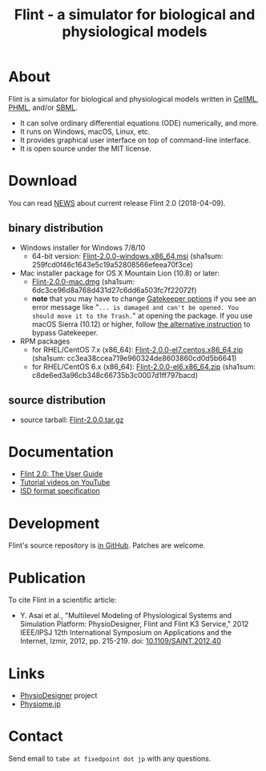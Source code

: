 #+TITLE: Flint - a simulator for biological and physiological models
#+OPTIONS: ^:nil num:nil html-postamble:nil
#+DESCRIPTION: Flint is a simulator for biological and physiological models written in PHML and SBML.
#+KEYWORDS: numerical analysis, physiome, systems biology
#+HTML_LINK_HOME: https://flintproject.github.io/
#+HTML_HEAD: <link rel="stylesheet" type="text/css" href="flint.css"/>
* About
  Flint is a simulator for biological and physiological models written in [[https://www.cellml.org/][CellML]], [[http://physiodesigner.org/phml/index.html][PHML]], and/or [[http://sbml.org/][SBML]].
  - It can solve ordinary differential equations (ODE) numerically, and more.
  - It runs on Windows, macOS, Linux, etc.
  - It provides graphical user interface on top of command-line interface.
  - It is open source under the MIT license.
* Download
  You can read [[https://raw.githubusercontent.com/flintproject/Flint/Flint-2.0.0/NEWS.org][NEWS]] about current release Flint 2.0 (2018-04-09).
** binary distribution
   - Windows installer for Windows 7/8/10
     - 64-bit version: [[http://downloads.sourceforge.net/project/flintproject/Flint/Flint-2.0.0-windows.x86_64.msi][Flint-2.0.0-windows.x86_64.msi]] (sha1sum: 259fcd0f46c1643e5c19a52808566efeea70f3ce)
   - Mac installer package for OS X Mountain Lion (10.8) or later:
     - [[http://downloads.sourceforge.net/project/flintproject/Flint/Flint-2.0.0-mac.dmg][Flint-2.0.0-mac.dmg]] (sha1sum: 6dc3ce96d8a768d431d27c6dd6a503fc7f22072f)
     - *note* that you may have to change [[https://support.apple.com/en-us/HT202491][Gatekeeper options]] if you see an error message like
       "=... is damaged and can't be opened. You should move it to the Trash.="
       at opening the package. If you use macOS Sierra (10.12) or higher, follow [[http://apple.stackexchange.com/questions/243687/allow-applications-downloaded-from-anywhere-in-macos-sierra][the alternative instruction]] to bypass Gatekeeper.
   - RPM packages
     - for RHEL/CentOS 7.x (x86_64): [[http://downloads.sourceforge.net/project/flintproject/Flint/Flint-2.0.0-el7.centos.x86_64.zip][Flint-2.0.0-el7.centos.x86_64.zip]] (sha1sum: cc3ea38ccea719e960324de8603860cd0d5b6641)
     - for RHEL/CentOS 6.x (x86_64): [[http://downloads.sourceforge.net/project/flintproject/Flint/Flint-2.0.0-el6.x86_64.zip][Flint-2.0.0-el6.x86_64.zip]] (sha1sum: c8de6ed3a96cb348c66735b3c0007d1ff797bacd)
** source distribution
   - source tarball: [[https://github.com/flintproject/Flint/archive/Flint-2.0.0.tar.gz][Flint-2.0.0.tar.gz]]
* Documentation
  - [[http://flintproject.github.io/doc/flint-2.0.0-user-guide.pdf][Flint 2.0: The User Guide]]
  - [[https://www.youtube.com/user/PhysioDesigner][Tutorial videos on YouTube]]
  - [[http://www.physiodesigner.org/resources/specifications/specification_ISD.pdf][ISD format specification]]
* Development
  Flint's source repository is [[https://github.com/flintproject/flint][in GitHub]]. Patches are welcome.
* Publication
  To cite Flint in a scientific article:
  - Y. Asai et al., "Multilevel Modeling of Physiological Systems and Simulation Platform: PhysioDesigner, Flint and Flint K3 Service," 2012 IEEE/IPSJ 12th International Symposium on Applications and the Internet, Izmir, 2012, pp. 215-219.
    doi: [[https://doi.org/10.1109/SAINT.2012.40][10.1109/SAINT.2012.40]]
* Links
  - [[http://www.physiodesigner.org/][PhysioDesigner]] project
  - [[http://physiome.jp/][Physiome.jp]]
* Contact
  Send email to =tabe at fixedpoint dot jp= with any questions.
